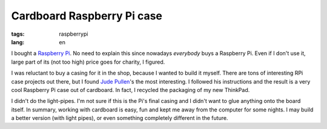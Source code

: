 Cardboard Raspberry Pi case
===========================

:tags: raspberrypi
:lang: en

I bought a `Raspberry Pi <http://raspberrypi.org>`_.  No need to explain
this since nowadays *everybody* buys a Raspberry Pi.  Even if I don't use it,
large part of its (not too high) price goes for charity, I figured.

I was reluctant to buy a casing for it in the shop, because I wanted to
build it myself.  There are tons of interesting RPi case projects out there,
but I found `Jude Pullen
<http://www.judepullen.com/designmodelling/raspberry-pi-case/>`_'s the most
interesting.  I followed his instructions and the result is a very cool
Raspberry Pi case out of cardboard.  In fact, I recycled the packaging of my
new ThinkPad.

.. image:: static/images/rpi-cardboard.jpg
   :width: 100%
   :align: center

I didn't do the light-pipes.  I'm not sure if this is the Pi's final casing
and I didn't want to glue anything onto the board itself.  In summary,
working with cardboard is easy, fun and kept me away from the computer for
some nights.  I may build a better version (with light pipes), or even
something completely different in the future.
